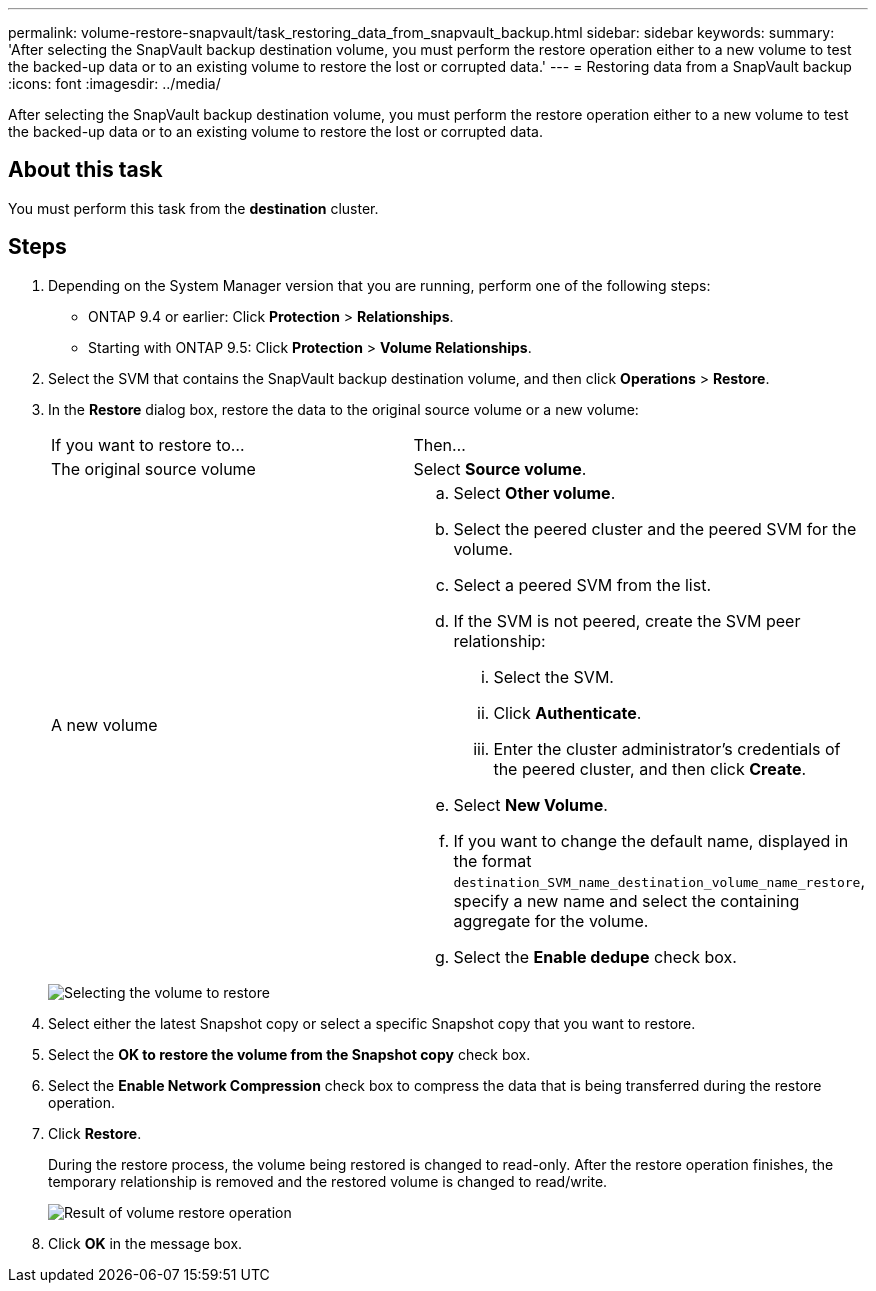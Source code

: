 ---
permalink: volume-restore-snapvault/task_restoring_data_from_snapvault_backup.html
sidebar: sidebar
keywords: 
summary: 'After selecting the SnapVault backup destination volume, you must perform the restore operation either to a new volume to test the backed-up data or to an existing volume to restore the lost or corrupted data.'
---
= Restoring data from a SnapVault backup
:icons: font
:imagesdir: ../media/

[.lead]
After selecting the SnapVault backup destination volume, you must perform the restore operation either to a new volume to test the backed-up data or to an existing volume to restore the lost or corrupted data.

== About this task

You must perform this task from the *destination* cluster.

== Steps

. Depending on the System Manager version that you are running, perform one of the following steps:
 ** ONTAP 9.4 or earlier: Click *Protection* > *Relationships*.
 ** Starting with ONTAP 9.5: Click *Protection* > *Volume Relationships*.
. Select the SVM that contains the SnapVault backup destination volume, and then click *Operations* > *Restore*.
. In the *Restore* dialog box, restore the data to the original source volume or a new volume:
+
|===
| If you want to restore to...| Then...
a|
The original source volume
a|
Select *Source volume*.
a|
A new volume
a|

 .. Select *Other volume*.
 .. Select the peered cluster and the peered SVM for the volume.
 .. Select a peered SVM from the list.
 .. If the SVM is not peered, create the SVM peer relationship:
  ... Select the SVM.
  ... Click *Authenticate*.
  ... Enter the cluster administrator's credentials of the peered cluster, and then click *Create*.
 .. Select *New Volume*.
 .. If you want to change the default name, displayed in the format `destination_SVM_name_destination_volume_name_restore`, specify a new name and select the containing aggregate for the volume.
 .. Select the *Enable dedupe* check box.

+
|===
image:../media/restore_to.gif[Selecting the volume to restore]

. Select either the latest Snapshot copy or select a specific Snapshot copy that you want to restore.
. Select the *OK to restore the volume from the Snapshot copy* check box.
. Select the *Enable Network Compression* check box to compress the data that is being transferred during the restore operation.
. Click *Restore*.
+
During the restore process, the volume being restored is changed to read-only. After the restore operation finishes, the temporary relationship is removed and the restored volume is changed to read/write.
+
image::../media/restore_configuration.gif[Result of volume restore operation]

. Click *OK* in the message box.
